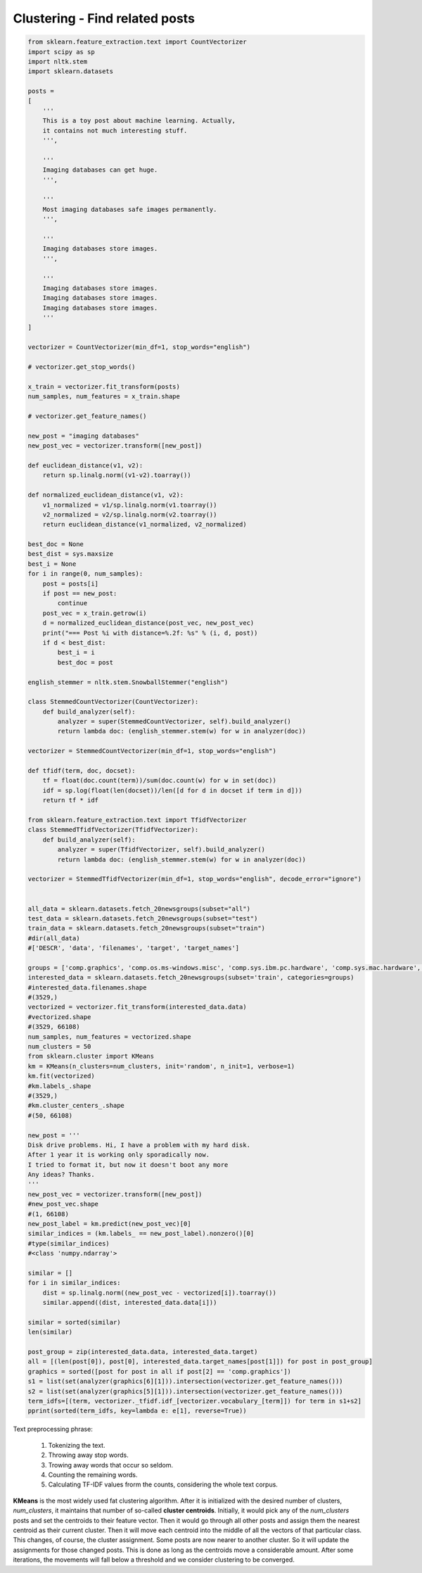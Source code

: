 *******************************
Clustering - Find related posts
*******************************

.. code-block:: py

    from sklearn.feature_extraction.text import CountVectorizer
    import scipy as sp
    import nltk.stem
    import sklearn.datasets

    posts = 
    [
        '''
        This is a toy post about machine learning. Actually, 
        it contains not much interesting stuff.
        ''',
        
        '''
        Imaging databases can get huge.
        ''',
        
        '''
        Most imaging databases safe images permanently.
        ''',
        
        '''
        Imaging databases store images.
        ''',

        '''
        Imaging databases store images.
        Imaging databases store images.
        Imaging databases store images.
        '''
    ]

    vectorizer = CountVectorizer(min_df=1, stop_words="english")
    
    # vectorizer.get_stop_words()
    
    x_train = vectorizer.fit_transform(posts)
    num_samples, num_features = x_train.shape
    
    # vectorizer.get_feature_names()
    
    new_post = "imaging databases"
    new_post_vec = vectorizer.transform([new_post])
    
    def euclidean_distance(v1, v2):
        return sp.linalg.norm((v1-v2).toarray())
    
    def normalized_euclidean_distance(v1, v2):
        v1_normalized = v1/sp.linalg.norm(v1.toarray())
        v2_normalized = v2/sp.linalg.norm(v2.toarray())
        return euclidean_distance(v1_normalized, v2_normalized)
    
    best_doc = None
    best_dist = sys.maxsize
    best_i = None
    for i in range(0, num_samples):
        post = posts[i]
        if post == new_post:
            continue
        post_vec = x_train.getrow(i)
        d = normalized_euclidean_distance(post_vec, new_post_vec)
        print("=== Post %i with distance=%.2f: %s" % (i, d, post))
        if d < best_dist:
            best_i = i
            best_doc = post
    
    english_stemmer = nltk.stem.SnowballStemmer("english")
    
    class StemmedCountVectorizer(CountVectorizer):
        def build_analyzer(self):
            analyzer = super(StemmedCountVectorizer, self).build_analyzer()
            return lambda doc: (english_stemmer.stem(w) for w in analyzer(doc))
    
    vectorizer = StemmedCountVectorizer(min_df=1, stop_words="english")

    def tfidf(term, doc, docset):
        tf = float(doc.count(term))/sum(doc.count(w) for w in set(doc))
        idf = sp.log(float(len(docset))/len([d for d in docset if term in d]))
        return tf * idf
    
    from sklearn.feature_extraction.text import TfidfVectorizer
    class StemmedTfidfVectorizer(TfidfVectorizer):
        def build_analyzer(self):
            analyzer = super(TfidfVectorizer, self).build_analyzer()
            return lambda doc: (english_stemmer.stem(w) for w in analyzer(doc))

    vectorizer = StemmedTfidfVectorizer(min_df=1, stop_words="english", decode_error="ignore")


    all_data = sklearn.datasets.fetch_20newsgroups(subset="all")
    test_data = sklearn.datasets.fetch_20newsgroups(subset="test")
    train_data = sklearn.datasets.fetch_20newsgroups(subset="train")
    #dir(all_data)
    #['DESCR', 'data', 'filenames', 'target', 'target_names']

    groups = ['comp.graphics', 'comp.os.ms-windows.misc', 'comp.sys.ibm.pc.hardware', 'comp.sys.mac.hardware', 'comp.windows.x', 'sci.space']
    interested_data = sklearn.datasets.fetch_20newsgroups(subset='train', categories=groups)
    #interested_data.filenames.shape
    #(3529,)
    vectorized = vectorizer.fit_transform(interested_data.data)
    #vectorized.shape
    #(3529, 66108)
    num_samples, num_features = vectorized.shape
    num_clusters = 50
    from sklearn.cluster import KMeans
    km = KMeans(n_clusters=num_clusters, init='random', n_init=1, verbose=1)
    km.fit(vectorized)
    #km.labels_.shape
    #(3529,)
    #km.cluster_centers_.shape
    #(50, 66108)

    new_post = '''
    Disk drive problems. Hi, I have a problem with my hard disk.
    After 1 year it is working only sporadically now.
    I tried to format it, but now it doesn't boot any more
    Any ideas? Thanks.
    '''
    new_post_vec = vectorizer.transform([new_post])
    #new_post_vec.shape
    #(1, 66108)
    new_post_label = km.predict(new_post_vec)[0]
    similar_indices = (km.labels_ == new_post_label).nonzero()[0]
    #type(similar_indices)
    #<class 'numpy.ndarray'>

    similar = []
    for i in similar_indices:
        dist = sp.linalg.norm((new_post_vec - vectorized[i]).toarray())
        similar.append((dist, interested_data.data[i]))

    similar = sorted(similar)
    len(similar)

    post_group = zip(interested_data.data, interested_data.target)
    all = [(len(post[0]), post[0], interested_data.target_names[post[1]]) for post in post_group]
    graphics = sorted([post for post in all if post[2] == 'comp.graphics'])
    s1 = list(set(analyzer(graphics[6][1])).intersection(vectorizer.get_feature_names()))
    s2 = list(set(analyzer(graphics[5][1])).intersection(vectorizer.get_feature_names()))
    term_idfs=[(term, vectorizer._tfidf.idf_[vectorizer.vocabulary_[term]]) for term in s1+s2]
    pprint(sorted(term_idfs, key=lambda e: e[1], reverse=True))

Text preprocessing phrase:

    #. Tokenizing the text.
    #. Throwing away stop words.
    #. Trowing away words that occur so seldom.
    #. Counting the remaining words.
    #. Calculating TF-IDF values frorm the counts, considering the whole text corpus.
       

**KMeans** is the most widely used fat clustering algorithm. After it is initialized with
the desired number of clusters, *num_clusters*, it maintains that number of so-called
**cluster centroids**. Initially, it would pick any of the *num_clusters* posts and set the
centroids to their feature vector. Then it would go through all other posts and assign
them the nearest centroid as their current cluster. Then it will move each centroid
into the middle of all the vectors of that particular class. This changes, of course, the
cluster assignment. Some posts are now nearer to another cluster. So it will update
the assignments for those changed posts. This is done as long as the centroids move
a considerable amount. After some iterations, the movements will fall below a
threshold and we consider clustering to be converged.




